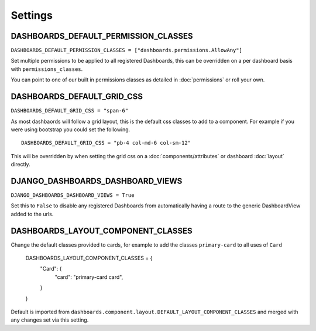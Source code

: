 ========
Settings
========

DASHBOARDS_DEFAULT_PERMISSION_CLASSES
====================================


``DASHBOARDS_DEFAULT_PERMISSION_CLASSES = ["dashboards.permissions.AllowAny"]``

Set multiple permissions to be applied to all registered Dashboards, this can be
overridden on a per dashboard basis with ``permissions_classes``.

You can point to one of our built in permissions classes as detailed in :doc:`permissions`  or roll your own.


DASHBOARDS_DEFAULT_GRID_CSS
===========================

``DASHBOARDS_DEFAULT_GRID_CSS = "span-6"``

As most dashbaords will follow a grid layout, this is the default css classes to add to a component. For example if
you were using bootstrap you could set the following.

::

    DASHBOARDS_DEFAULT_GRID_CSS = "pb-4 col-md-6 col-sm-12"


This will be overridden by when setting the grid css on a :doc:`components/attributes` or dashboard :doc:`layout` directly.

DJANGO_DASHBOARDS_DASHBOARD_VIEWS
=================================

``DJANGO_DASHBOARDS_DASHBOARD_VIEWS = True``

Set this to ``False`` to disable any registered Dashboards from automatically having a route
to the generic DashboardView added to the urls.

DASHBOARDS_LAYOUT_COMPONENT_CLASSES
===================================

Change the default classes provided to cards, for example to add the classes ``primary-card`` to all
uses of ``Card``

    DASHBOARDS_LAYOUT_COMPONENT_CLASSES = {
        "Card": {
            "card": "primary-card card",
        }
    }


Default is imported from ``dashboards.component.layout.DEFAULT_LAYOUT_COMPONENT_CLASSES`` and merged with
any changes set via this setting.